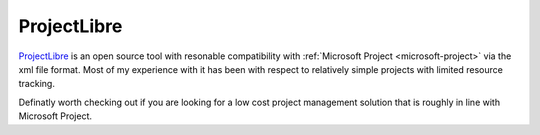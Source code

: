 .. _project-libre:
ProjectLibre
================================================================================

`ProjectLibre <http://www.projectlibre.org/>`_ is an open source tool with
resonable compatibility with :ref:`Microsoft Project <microsoft-project>` via
the xml file format. Most of my experience with it has been with respect to relatively simple projects with limited resource tracking.

Definatly worth checking out if you are looking for a low cost project
management solution that is roughly in line with Microsoft Project.

